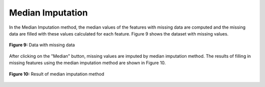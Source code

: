Median Imputation
=================

In the Median Imputation method, the median values of the features with 
missing data are computed and the missing data are filled with these values 
calculated for each feature.  Figure 9 shows the dataset 
with missing values. 

.. _fig9:

.. figure:: images/figure_9.png
   :alt: Data with missing data
   :align: center

   **Figure 9:** Data with missing data

After clicking on the "Median" button, missing values are imputed by median 
imputation method. The results of filling in missing features using the 
median imputation method are shown in Figure 10. 


.. _fig10:

.. figure:: images/figure_10.png
   :alt: Result of median imputation method
   :align: center

   **Figure 10:** Result of median imputation method
